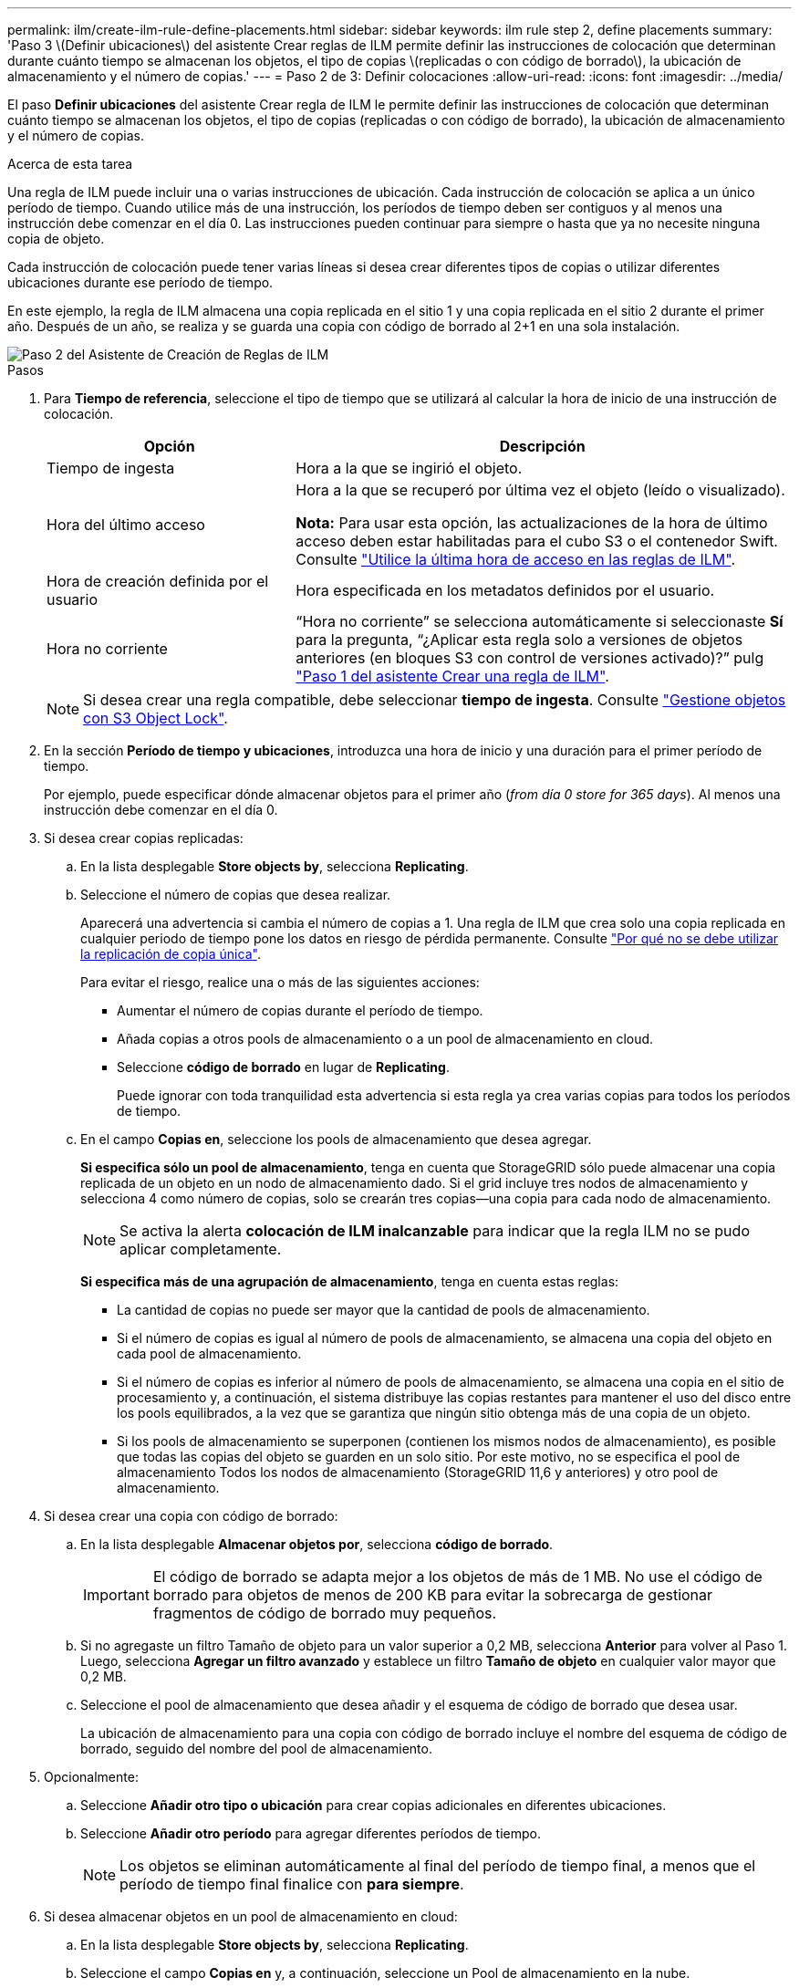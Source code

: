 ---
permalink: ilm/create-ilm-rule-define-placements.html 
sidebar: sidebar 
keywords: ilm rule step 2, define placements 
summary: 'Paso 3 \(Definir ubicaciones\) del asistente Crear reglas de ILM permite definir las instrucciones de colocación que determinan durante cuánto tiempo se almacenan los objetos, el tipo de copias \(replicadas o con código de borrado\), la ubicación de almacenamiento y el número de copias.' 
---
= Paso 2 de 3: Definir colocaciones
:allow-uri-read: 
:icons: font
:imagesdir: ../media/


[role="lead"]
El paso *Definir ubicaciones* del asistente Crear regla de ILM le permite definir las instrucciones de colocación que determinan cuánto tiempo se almacenan los objetos, el tipo de copias (replicadas o con código de borrado), la ubicación de almacenamiento y el número de copias.

.Acerca de esta tarea
Una regla de ILM puede incluir una o varias instrucciones de ubicación. Cada instrucción de colocación se aplica a un único período de tiempo. Cuando utilice más de una instrucción, los períodos de tiempo deben ser contiguos y al menos una instrucción debe comenzar en el día 0. Las instrucciones pueden continuar para siempre o hasta que ya no necesite ninguna copia de objeto.

Cada instrucción de colocación puede tener varias líneas si desea crear diferentes tipos de copias o utilizar diferentes ubicaciones durante ese período de tiempo.

En este ejemplo, la regla de ILM almacena una copia replicada en el sitio 1 y una copia replicada en el sitio 2 durante el primer año. Después de un año, se realiza y se guarda una copia con código de borrado al 2+1 en una sola instalación.

image::../media/ilm_create_ilm_rule_wizard_2.png[Paso 2 del Asistente de Creación de Reglas de ILM]

.Pasos
. Para *Tiempo de referencia*, seleccione el tipo de tiempo que se utilizará al calcular la hora de inicio de una instrucción de colocación.
+
[cols="1a,2a"]
|===
| Opción | Descripción 


 a| 
Tiempo de ingesta
 a| 
Hora a la que se ingirió el objeto.



 a| 
Hora del último acceso
 a| 
Hora a la que se recuperó por última vez el objeto (leído o visualizado).

*Nota:* Para usar esta opción, las actualizaciones de la hora de último acceso deben estar habilitadas para el cubo S3 o el contenedor Swift. Consulte link:using-last-access-time-in-ilm-rules.html["Utilice la última hora de acceso en las reglas de ILM"].



 a| 
Hora de creación definida por el usuario
 a| 
Hora especificada en los metadatos definidos por el usuario.



 a| 
Hora no corriente
 a| 
“Hora no corriente” se selecciona automáticamente si seleccionaste *Sí* para la pregunta, “¿Aplicar esta regla solo a versiones de objetos anteriores (en bloques S3 con control de versiones activado)?” pulg link:create-ilm-rule-enter-details.html["Paso 1 del asistente Crear una regla de ILM"].

|===
+

NOTE: Si desea crear una regla compatible, debe seleccionar *tiempo de ingesta*. Consulte link:managing-objects-with-s3-object-lock.html["Gestione objetos con S3 Object Lock"].

. En la sección *Período de tiempo y ubicaciones*, introduzca una hora de inicio y una duración para el primer período de tiempo.
+
Por ejemplo, puede especificar dónde almacenar objetos para el primer año (_from día 0 store for 365 days_). Al menos una instrucción debe comenzar en el día 0.

. Si desea crear copias replicadas:
+
.. En la lista desplegable *Store objects by*, selecciona *Replicating*.
.. Seleccione el número de copias que desea realizar.
+
Aparecerá una advertencia si cambia el número de copias a 1. Una regla de ILM que crea solo una copia replicada en cualquier periodo de tiempo pone los datos en riesgo de pérdida permanente. Consulte link:why-you-should-not-use-single-copy-replication.html["Por qué no se debe utilizar la replicación de copia única"].

+
Para evitar el riesgo, realice una o más de las siguientes acciones:

+
*** Aumentar el número de copias durante el período de tiempo.
*** Añada copias a otros pools de almacenamiento o a un pool de almacenamiento en cloud.
*** Seleccione *código de borrado* en lugar de *Replicating*.
+
Puede ignorar con toda tranquilidad esta advertencia si esta regla ya crea varias copias para todos los períodos de tiempo.



.. En el campo *Copias en*, seleccione los pools de almacenamiento que desea agregar.
+
*Si especifica sólo un pool de almacenamiento*, tenga en cuenta que StorageGRID sólo puede almacenar una copia replicada de un objeto en un nodo de almacenamiento dado. Si el grid incluye tres nodos de almacenamiento y selecciona 4 como número de copias, solo se crearán tres copias&#8212;una copia para cada nodo de almacenamiento.

+

NOTE: Se activa la alerta *colocación de ILM inalcanzable* para indicar que la regla ILM no se pudo aplicar completamente.

+
*Si especifica más de una agrupación de almacenamiento*, tenga en cuenta estas reglas:

+
*** La cantidad de copias no puede ser mayor que la cantidad de pools de almacenamiento.
*** Si el número de copias es igual al número de pools de almacenamiento, se almacena una copia del objeto en cada pool de almacenamiento.
*** Si el número de copias es inferior al número de pools de almacenamiento, se almacena una copia en el sitio de procesamiento y, a continuación, el sistema distribuye las copias restantes para mantener el uso del disco entre los pools equilibrados, a la vez que se garantiza que ningún sitio obtenga más de una copia de un objeto.
*** Si los pools de almacenamiento se superponen (contienen los mismos nodos de almacenamiento), es posible que todas las copias del objeto se guarden en un solo sitio. Por este motivo, no se especifica el pool de almacenamiento Todos los nodos de almacenamiento (StorageGRID 11,6 y anteriores) y otro pool de almacenamiento.




. Si desea crear una copia con código de borrado:
+
.. En la lista desplegable *Almacenar objetos por*, selecciona *código de borrado*.
+

IMPORTANT: El código de borrado se adapta mejor a los objetos de más de 1 MB. No use el código de borrado para objetos de menos de 200 KB para evitar la sobrecarga de gestionar fragmentos de código de borrado muy pequeños.

.. Si no agregaste un filtro Tamaño de objeto para un valor superior a 0,2 MB, selecciona *Anterior* para volver al Paso 1. Luego, selecciona *Agregar un filtro avanzado* y establece un filtro *Tamaño de objeto* en cualquier valor mayor que 0,2 MB.
.. Seleccione el pool de almacenamiento que desea añadir y el esquema de código de borrado que desea usar.
+
La ubicación de almacenamiento para una copia con código de borrado incluye el nombre del esquema de código de borrado, seguido del nombre del pool de almacenamiento.



. Opcionalmente:
+
.. Seleccione *Añadir otro tipo o ubicación* para crear copias adicionales en diferentes ubicaciones.
.. Seleccione *Añadir otro período* para agregar diferentes períodos de tiempo.
+

NOTE: Los objetos se eliminan automáticamente al final del período de tiempo final, a menos que el período de tiempo final finalice con *para siempre*.



. Si desea almacenar objetos en un pool de almacenamiento en cloud:
+
.. En la lista desplegable *Store objects by*, selecciona *Replicating*.
.. Seleccione el campo *Copias en* y, a continuación, seleccione un Pool de almacenamiento en la nube.
+
Cuando utilice Cloud Storage Pools, tenga en cuenta estas reglas:

+
*** No se puede seleccionar más de un Cloud Storage Pool en una sola instrucción de colocación. De forma similar, no puede seleccionar un Cloud Storage Pool y un pool de almacenamiento en las mismas instrucciones de colocación.
*** Solo puede almacenar una copia de un objeto en cualquier Cloud Storage Pool en concreto. Aparece un mensaje de error si configura *copias* en 2 o más.
*** No es posible almacenar más de una copia de objeto en ningún pool de almacenamiento en cloud al mismo tiempo. Aparecerá un mensaje de error si varias ubicaciones que utilizan un Cloud Storage Pool tienen fechas superpuestas o si varias líneas en la misma ubicación utilizan un Cloud Storage Pool.
*** Puede almacenar un objeto en un pool de almacenamiento en cloud al mismo tiempo que el objeto se almacena como copias replicadas o codificadas de borrado en StorageGRID. Sin embargo, debe incluir más de una línea en la instrucción de colocación para el período de tiempo, de modo que pueda especificar el número y los tipos de copias para cada ubicación.




. En el diagrama de retención, confirme las instrucciones de colocación.
+
Cada línea del diagrama muestra dónde y cuándo se colocarán las copias de objeto. El color de una línea representa el tipo de copia:

+
[cols="1a,4a"]
|===


 a| 
image:../media/retention_diag_replicated_copy_color.png["Color para copia replicada"]
 a| 
Copia replicada



 a| 
image:../media/retention_diag_ec_copy_color.png["Color para la copia codificada de borrado"]
 a| 
Copia con código de borrado



 a| 
image:../media/retention_diag_csp_copy_color.png["Color para la copia del pool de almacenamiento en la nube"]
 a| 
Copia de Cloud Storage Pool

|===
+
En este ejemplo, la regla de ILM almacena una copia replicada en el sitio 1 y una copia replicada en el sitio 2 durante el primer año. Transcurrido un año y durante 10 años más, se guardará una copia con código de borrado de 6+3 en tres instalaciones. Después de 11 años en total, los objetos se eliminarán de StorageGRID.

+
La sección de análisis de reglas del diagrama de retención indica lo siguiente:

+
** La protección contra pérdida de sitios de StorageGRID se aplicará mientras dure esta regla.
** Los objetos procesados por esta regla se eliminarán después del día 4015.
+

NOTE: Consulte link:using-multiple-storage-pools-for-cross-site-replication.html["Habilite la protección contra pérdida de sitio."]

+
image::../media/ilm_rule_retention_diagram.png[Diagrama de retención de reglas de ILM]



. Seleccione *continuar*. link:create-ilm-rule-select-ingest-behavior.html["Paso 3 (Seleccionar comportamiento de ingesta)"] Se mostrará el asistente Crear una regla de ILM.

